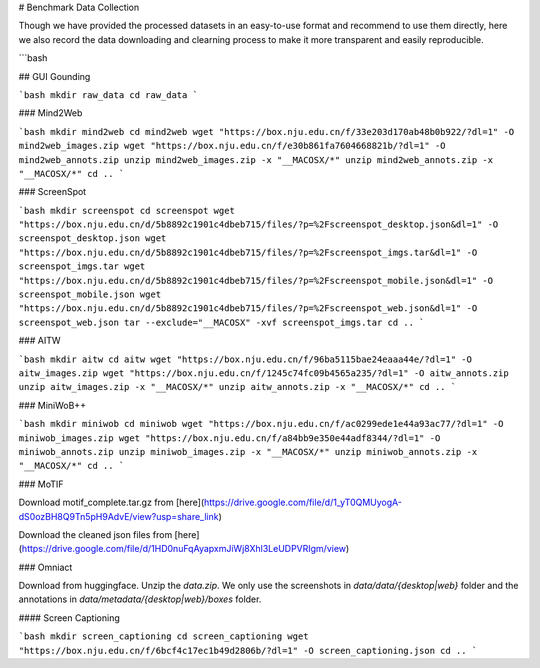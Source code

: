# Benchmark Data Collection

Though we have provided the processed datasets in an easy-to-use format and recommend to use them directly, here we also record the data downloading and clearning process to make it more transparent and easily reproducible.

```bash

## GUI Gounding

```bash
mkdir raw_data
cd raw_data
```

### Mind2Web

```bash
mkdir mind2web
cd mind2web
wget "https://box.nju.edu.cn/f/33e203d170ab48b0b922/?dl=1" -O mind2web_images.zip
wget "https://box.nju.edu.cn/f/e30b861fa7604668821b/?dl=1" -O mind2web_annots.zip
unzip mind2web_images.zip -x "__MACOSX/*"
unzip mind2web_annots.zip -x "__MACOSX/*"
cd ..
```

### ScreenSpot

```bash
mkdir screenspot
cd screenspot
wget "https://box.nju.edu.cn/d/5b8892c1901c4dbeb715/files/?p=%2Fscreenspot_desktop.json&dl=1" -O screenspot_desktop.json
wget "https://box.nju.edu.cn/d/5b8892c1901c4dbeb715/files/?p=%2Fscreenspot_imgs.tar&dl=1" -O screenspot_imgs.tar
wget "https://box.nju.edu.cn/d/5b8892c1901c4dbeb715/files/?p=%2Fscreenspot_mobile.json&dl=1" -O screenspot_mobile.json
wget "https://box.nju.edu.cn/d/5b8892c1901c4dbeb715/files/?p=%2Fscreenspot_web.json&dl=1" -O screenspot_web.json
tar --exclude="__MACOSX" -xvf screenspot_imgs.tar
cd ..
```

### AITW

```bash
mkdir aitw
cd aitw
wget "https://box.nju.edu.cn/f/96ba5115bae24eaaa44e/?dl=1" -O aitw_images.zip
wget "https://box.nju.edu.cn/f/1245c74fc09b4565a235/?dl=1" -O aitw_annots.zip
unzip aitw_images.zip -x "__MACOSX/*"
unzip aitw_annots.zip -x "__MACOSX/*"
cd ..
```

### MiniWoB++

```bash
mkdir miniwob
cd miniwob
wget "https://box.nju.edu.cn/f/ac0299ede1e44a93ac77/?dl=1" -O miniwob_images.zip
wget "https://box.nju.edu.cn/f/a84bb9e350e44adf8344/?dl=1" -O miniwob_annots.zip
unzip miniwob_images.zip -x "__MACOSX/*"
unzip miniwob_annots.zip -x "__MACOSX/*"
cd ..
```

### MoTIF

Download motif_complete.tar.gz from [here](https://drive.google.com/file/d/1_yT0QMUyogA-dS0ozBH8Q9Tn5pH9AdvE/view?usp=share_link)

Download the cleaned json files from [here](https://drive.google.com/file/d/1HD0nuFqAyapxmJiWj8Xhl3LeUDPVRIgm/view)


### Omniact

Download from huggingface. Unzip the `data.zip`. We only use the screenshots in `data/data/{desktop|web}` folder and the annotations in `data/metadata/{desktop|web}/boxes` folder.




#### Screen Captioning

```bash
mkdir screen_captioning
cd screen_captioning
wget "https://box.nju.edu.cn/f/6bcf4c17ec1b49d2806b/?dl=1" -O screen_captioning.json
cd ..
```
